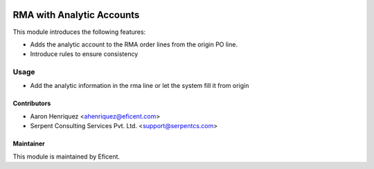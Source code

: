 .. image:: https://img.shields.io/badge/license-LGPLv3-blue.svg
   :target: https://www.gnu.org/licenses/lgpl.html
   :alt: License: LGPL-3

==========================
RMA with Analytic Accounts
==========================

This module introduces the following features:

* Adds the analytic account to the RMA order lines from the origin PO line.

* Introduce rules to ensure consistency


Usage
=====

* Add the analytic information in the rma line or let the system fill it
  from origin


Contributors
------------

* Aaron Henriquez <ahenriquez@eficent.com>
* Serpent Consulting Services Pvt. Ltd. <support@serpentcs.com>


Maintainer
----------

This module is maintained by Eficent.

